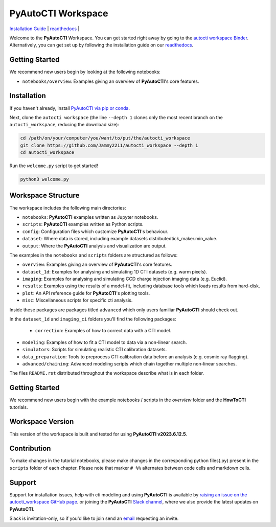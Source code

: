 PyAutoCTI Workspace
====================

.. |binder| image:: https://mybinder.org/badge_logo.svg
   :target: https://mybinder.org/v2/gh/Jammy2211/autocti_workspace/HEAD

|binder|

`Installation Guide <https://pyautocti.readthedocs.io/en/latest/installation/overview.html>`_ |
`readthedocs <https://pyautocti.readthedocs.io/en/latest/index.html>`_ |

Welcome to the **PyAutoCTI** Workspace. You can get started right away by going to the `autocti workspace
Binder <https://mybinder.org/v2/gh/Jammy2211/autocti_workspace/HEAD>`_.
Alternatively, you can get set up by following the installation guide on our `readthedocs <https://pyautocti.readthedocs.io/>`_.

Getting Started
---------------

We recommend new users begin by looking at the following notebooks: 

- ``notebooks/overview``: Examples giving an overview of **PyAutoCTI**'s core features.

Installation
------------

If you haven't already, install `PyAutoCTI via pip or conda <https://pyautocti.readthedocs.io/en/latest/installation/overview.html>`_.

Next, clone the ``autocti workspace`` (the line ``--depth 1`` clones only the most recent branch on
the ``autocti_workspace``, reducing the download size):

.. code-block:: bash

   cd /path/on/your/computer/you/want/to/put/the/autocti_workspace
   git clone https://github.com/Jammy2211/autocti_workspace --depth 1
   cd autocti_workspace

Run the ``welcome.py`` script to get started!

.. code-block:: bash

   python3 welcome.py

Workspace Structure
-------------------

The workspace includes the following main directories:

- ``notebooks``: **PyAutoCTI** examples written as Jupyter notebooks.
- ``scripts``: **PyAutoCTI** examples written as Python scripts.
- ``config``: Configuration files which customize **PyAutoCTI**'s behaviour.
- ``dataset``: Where data is stored, including example datasets distributedtick_maker.min_value.
- ``output``: Where the **PyAutoCTI** analysis and visualization are output.

The examples in the ``notebooks`` and ``scripts`` folders are structured as follows:

- ``overview``: Examples giving an overview of **PyAutoCTI**'s core features.

- ``dataset_1d``: Examples for analysing and simulating 1D CTI datasets (e.g. warm pixels).
- ``imaging``: Examples for analysing and simulating CCD charge injection imaging data (e.g. Euclid).

- ``results``: Examples using the results of a model-fit, including database tools which loads results from hard-disk.
- ``plot``: An API reference guide for **PyAutoCTI**'s plotting tools.
- ``misc``: Miscellaneous scripts for specific cti analysis.

Inside these packages are packages titled ``advanced`` which only users familiar **PyAutoCTI** should check out.

In the ``dataset_1d`` and ``imaging_ci`` folders you'll find the following packages:

 - ``correction``: Examples of how to correct data with a CTI model.
- ``modeling``: Examples of how to fit a CTI model to data via a non-linear search.
- ``simulators``: Scripts for simulating realistic CTI calibration datasets.
- ``data_preparation``: Tools to preprocess CTI calibration data before an analysis (e.g. cosmic ray flagging).

- ``advanced/chaining``: Advanced modeling scripts which chain together multiple non-linear searches.

The files ``README.rst`` distributed throughout the workspace describe what is in each folder.

Getting Started
---------------

We recommend new users begin with the example notebooks / scripts in the *overview* folder and the **HowToCTI**
tutorials.

Workspace Version
-----------------

This version of the workspace is built and tested for using **PyAutoCTI v2023.6.12.5**.

Contribution
------------
To make changes in the tutorial notebooks, please make changes in the corresponding python files(.py) present in the
``scripts`` folder of each chapter. Please note that  marker ``# %%`` alternates between code cells and markdown cells.


Support
-------

Support for installation issues, help with cti modeling and using **PyAutoCTI** is available by
`raising an issue on the autocti_workspace GitHub page <https://github.com/Jammy2211/autocti_workspace/issues>`_. or
joining the **PyAutoCTI** `Slack channel <https://pyautocti.slack.com/>`_, where we also provide the latest updates on
**PyAutoCTI**.

Slack is invitation-only, so if you'd like to join send an `email <https://github.com/Jammy2211>`_ requesting an
invite.
